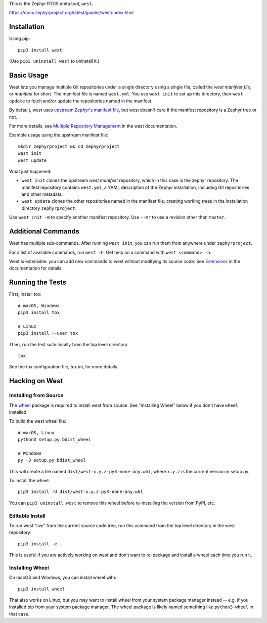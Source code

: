 This is the Zephyr RTOS meta tool, ``west``.

https://docs.zephyrproject.org/latest/guides/west/index.html

Installation
------------

Using pip::

  pip3 install west

(Use ``pip3 uninstall west`` to uninstall it.)

Basic Usage
-----------

West lets you manage multiple Git repositories under a single directory using a
single file, called the *west manifest file*, or *manifest* for short. The
manifest file is named ``west.yml``. You use ``west init`` to set up this
directory, then ``west update`` to fetch and/or update the repositories named
in the manifest.

By default, west uses `upstream Zephyr's manifest file
<https://github.com/zephyrproject-rtos/zephyr/blob/master/west.yml>`_, but west
doesn't care if the manifest repository is a Zephyr tree or not.

For more details, see `Multiple Repository Management
<https://docs.zephyrproject.org/latest/guides/west/repo-tool.html>`_ in the
west documentation.

Example usage using the upstream manifest file::

  mkdir zephyrproject && cd zephyrproject
  west init
  west update

What just happened:

- ``west init`` clones the upstream *west manifest* repository, which in this
  case is the zephyr repository. The manifest repository contains ``west.yml``,
  a YAML description of the Zephyr installation, including Git repositories and
  other metadata.

- ``west update`` clones the other repositories named in the manifest file,
  creating working trees in the installation directory ``zephyrproject``.

Use ``west init -m`` to specify another manifest repository. Use ``--mr`` to
use a revision other than ``master``.

Additional Commands
-------------------

West has multiple sub-commands. After running ``west init``, you can
run them from anywhere under ``zephyrproject``.

For a list of available commands, run ``west -h``. Get help on a
command with ``west <command> -h``.

West is extensible: you can add new commands to west without modifying its
source code. See `Extensions
<https://docs.zephyrproject.org/latest/guides/west/extensions.html>`_ in the
documentation for details.

Running the Tests
-----------------

First, install tox::

  # macOS, Windows
  pip3 install tox

  # Linux
  pip3 install --user tox

Then, run the test suite locally from the top level directory::

  tox

See the tox configuration file, tox.ini, for more details.

Hacking on West
---------------

Installing from Source
~~~~~~~~~~~~~~~~~~~~~~

The `wheel`_ package is required to install west from source. See "Installing
Wheel" below if you don't have ``wheel`` installed.

To build the west wheel file::

  # macOS, Linux
  python3 setup.py bdist_wheel

  # Windows
  py -3 setup.py bdist_wheel

This will create a file named ``dist/west-x.y.z-py3-none-any.whl``,
where ``x.y.z`` is the current version in setup.py.

To install the wheel::

  pip3 install -U dist/west-x.y.z-py3-none-any.whl

You can ``pip3 uninstall west`` to remove this wheel before re-installing the
version from PyPI, etc.

Editable Install
~~~~~~~~~~~~~~~~

To run west "live" from the current source code tree, run this command from the
top level directory in the west repository::

  pip3 install -e .

This is useful if you are actively working on west and don't want to re-package
and install a wheel each time you run it.

Installing Wheel
~~~~~~~~~~~~~~~~

On macOS and Windows, you can install wheel with::

  pip3 install wheel

That also works on Linux, but you may want to install wheel from your
system package manager instead -- e.g. if you installed pip from your
system package manager. The wheel package is likely named something
like ``python3-wheel`` in that case.

.. _wheel: https://wheel.readthedocs.io/en/latest/
